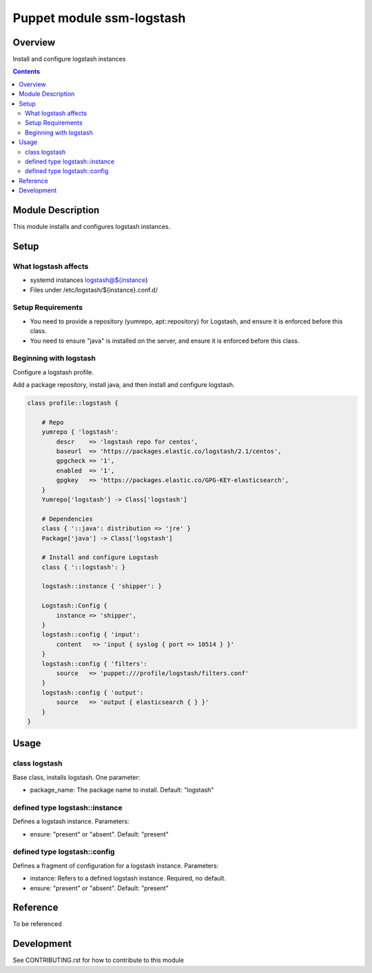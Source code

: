 ============================
 Puppet module ssm-logstash
============================

Overview
========

Install and configure logstash instances

.. contents::


Module Description
==================

This module installs and configures logstash instances.


Setup
=====


What logstash affects
---------------------

* systemd instances logstash@${instance}
* Files under /etc/logstash/${instance}.conf.d/


Setup Requirements
------------------

* You need to provide a repository (yumrepo, apt::repository) for
  Logstash, and ensure it is enforced before this class.

* You need to ensure "java" is installed on the server, and ensure it
  is enforced before this class.


Beginning with logstash
-----------------------

Configure a logstash profile.

Add a package repository, install java, and then install and configure
logstash.

.. code-block:: puppet

    class profile::logstash {

        # Repo
        yumrepo { 'logstash':
            descr    => 'logstash repo for centos',
            baseurl  => 'https://packages.elastic.co/logstash/2.1/centos',
            gpgcheck => '1',
            enabled  => '1',
            gpgkey   => 'https://packages.elastic.co/GPG-KEY-elasticsearch',
        }
        Yumrepo['logstash'] -> Class['logstash']

        # Dependencies
        class { '::java': distribution => 'jre' }
        Package['java'] -> Class['logstash']

        # Install and configure Logstash
        class { '::logstash': }

        logstash::instance { 'shipper': }

        Logstash::Config {
            instance => 'shipper',
        }
        logstash::config { 'input':
            content   => 'input { syslog { port => 10514 } }'
        }
        logstash::config { 'filters':
            source   => 'puppet:///profile/logstash/filters.conf'
        }
        logstash::config { 'output':
            source   => 'output { elasticsearch { } }'
        }
    }


Usage
=====

class logstash
--------------

Base class, installs logstash.  One parameter:

* package_name: The package name to install. Default: "logstash"

defined type logstash::instance
-------------------------------

Defines a logstash instance. Parameters:

* ensure: "present" or "absent". Default: "present"

defined type logstash::config
------------------------------

Defines a fragment of configuration for a logstash instance. Parameters:

* instance: Refers to a defined logstash instance. Required, no
  default.

* ensure: "present" or "absent". Default: "present"

Reference
=========

To be referenced

Development
===========

See CONTRIBUTING.rst for how to contribute to this module

